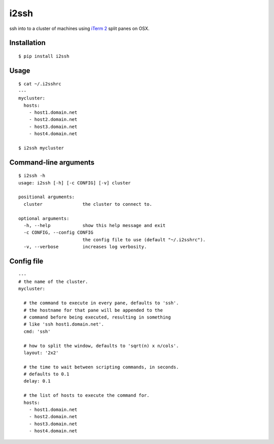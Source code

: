 i2ssh
=====

ssh into to a cluster of machines using `iTerm 2 <http://www.iterm2.com>`_ split panes on OSX.

|buildstatus|_

Installation
************

::

    $ pip install i2ssh


Usage
*****

::

    $ cat ~/.i2sshrc
    ---
    mycluster:
      hosts:
        - host1.domain.net
        - host2.domain.net
        - host3.domain.net
        - host4.domain.net

    $ i2ssh mycluster


Command-line arguments
**********************

::

    $ i2ssh -h
    usage: i2ssh [-h] [-c CONFIG] [-v] cluster

    positional arguments:
      cluster               the cluster to connect to.

    optional arguments:
      -h, --help            show this help message and exit
      -c CONFIG, --config CONFIG
                            the config file to use (default "~/.i2sshrc").
      -v, --verbose         increases log verbosity.


Config file
***********

::

    ---
    # the name of the cluster.
    mycluster:

      # the command to execute in every pane, defaults to 'ssh'.
      # the hostname for that pane will be appended to the
      # command before being executed, resulting in something
      # like 'ssh host1.domain.net'.
      cmd: 'ssh'

      # how to split the window, defaults to 'sqrt(n) x n/cols'.
      layout: '2x2'

      # the time to wait between scripting commands, in seconds.
      # defaults to 0.1
      delay: 0.1

      # the list of hosts to execute the command for.
      hosts:
        - host1.domain.net
        - host2.domain.net
        - host3.domain.net
        - host4.domain.net


.. |buildstatus| image:: https://api.travis-ci.org/mbruggmann/i2ssh.png?branch=master
.. _buildstatus: https://travis-ci.org/mbruggmann/i2ssh
